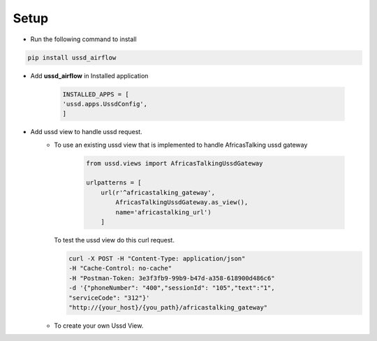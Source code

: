 =====
Setup
=====

- Run the following command to install

.. code-block:: text

    pip install ussd_airflow

- Add **ussd_airflow** in Installed application

    .. code-block:: python

        INSTALLED_APPS = [
        'ussd.apps.UssdConfig',
        ]

- Add ussd view to handle ussd request.
    - To use an existing ussd view that is implemented to handle
      AfricasTalking ussd gateway

        .. code-block:: python

            from ussd.views import AfricasTalkingUssdGateway

            urlpatterns = [
                url(r'^africastalking_gateway',
                    AfricasTalkingUssdGateway.as_view(),
                    name='africastalking_url')
                ]

      To test the ussd view do this curl request.

      .. code-block:: text

        curl -X POST -H "Content-Type: application/json"
        -H "Cache-Control: no-cache"
        -H "Postman-Token: 3e3f3fb9-99b9-b47d-a358-618900d486c6"
        -d '{"phoneNumber": "400","sessionId": "105","text":"1",
        "serviceCode": "312"}'
        "http://{your_host}/{you_path}/africastalking_gateway"

    - To create your own Ussd View.
            .. autoclass:: ussd.core.UssdView
